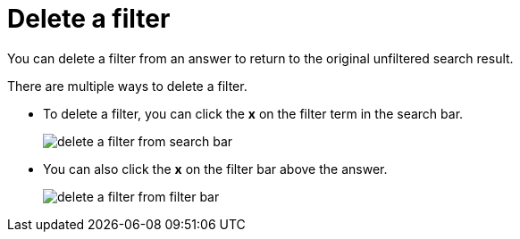 = Delete a filter
:last_updated: 12/30/2020
:experimental:
:linkattrs:
:page-aliases: /end-user/search/delete-a-filter.adoc

You can delete a filter from an answer to return to the original unfiltered search result.

There are multiple ways to delete a filter.

* To delete a filter, you can click the *x* on the filter term in the search bar.
+
image::delete-a-filter-from-search-bar.png[]

* You can also click the *x* on the filter bar above the answer.
+
image::delete-a-filter-from-filter-bar.png[]

